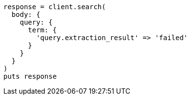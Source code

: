 [source, ruby]
----
response = client.search(
  body: {
    query: {
      term: {
        'query.extraction_result' => 'failed'
      }
    }
  }
)
puts response
----
